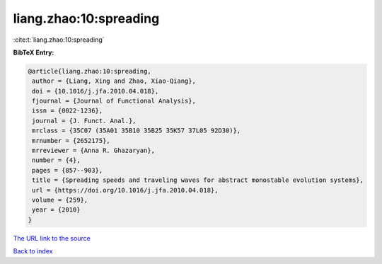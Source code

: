 liang.zhao:10:spreading
=======================

:cite:t:`liang.zhao:10:spreading`

**BibTeX Entry:**

.. code-block:: bibtex

   @article{liang.zhao:10:spreading,
    author = {Liang, Xing and Zhao, Xiao-Qiang},
    doi = {10.1016/j.jfa.2010.04.018},
    fjournal = {Journal of Functional Analysis},
    issn = {0022-1236},
    journal = {J. Funct. Anal.},
    mrclass = {35C07 (35A01 35B10 35B25 35K57 37L05 92D30)},
    mrnumber = {2652175},
    mrreviewer = {Anna R. Ghazaryan},
    number = {4},
    pages = {857--903},
    title = {Spreading speeds and traveling waves for abstract monostable evolution systems},
    url = {https://doi.org/10.1016/j.jfa.2010.04.018},
    volume = {259},
    year = {2010}
   }
`The URL link to the source <ttps://doi.org/10.1016/j.jfa.2010.04.018}>`_


`Back to index <../By-Cite-Keys.html>`_

